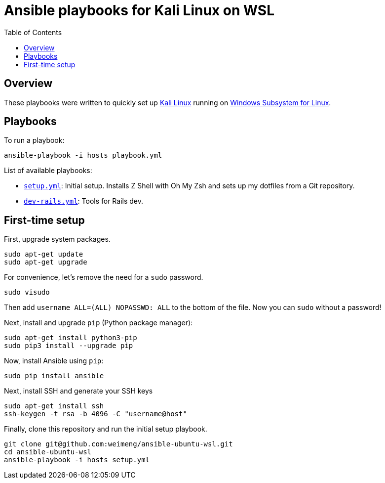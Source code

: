 = Ansible playbooks for Kali Linux on WSL
:toc:

== Overview

These playbooks were written to quickly set up https://www.microsoft.com/store/productId/9PKR34TNCV07[Kali Linux]
running on https://docs.microsoft.com/en-us/windows/wsl/about[Windows Subsystem for Linux].

== Playbooks

To run a playbook:

[source,bash]
----
ansible-playbook -i hosts playbook.yml
----

List of available playbooks:

* link:setup.yml[`setup.yml`]: Initial setup. Installs Z Shell with Oh My Zsh and sets up my dotfiles from a Git repository.
* link:dev-rails.yml[`dev-rails.yml`]: Tools for Rails dev.

== First-time setup

First, upgrade system packages.

[source,bash]
----
sudo apt-get update
sudo apt-get upgrade
----

For convenience, let's remove the need for a `sudo` password.

[source,bash]
----
sudo visudo
----

Then add `username ALL=(ALL) NOPASSWD: ALL` to the bottom of the file. Now you can `sudo` without a password!

Next, install and upgrade `pip` (Python package manager):

[source,bash]
----
sudo apt-get install python3-pip
sudo pip3 install --upgrade pip
----

Now, install Ansible using `pip`:

[source,bash]
----
sudo pip install ansible
----

Next, install SSH and generate your SSH keys

[source,bash]
----
sudo apt-get install ssh
ssh-keygen -t rsa -b 4096 -C "username@host"
----

Finally, clone this repository and run the initial setup playbook.

[source,bash]
----
git clone git@github.com:weimeng/ansible-ubuntu-wsl.git
cd ansible-ubuntu-wsl
ansible-playbook -i hosts setup.yml
----
